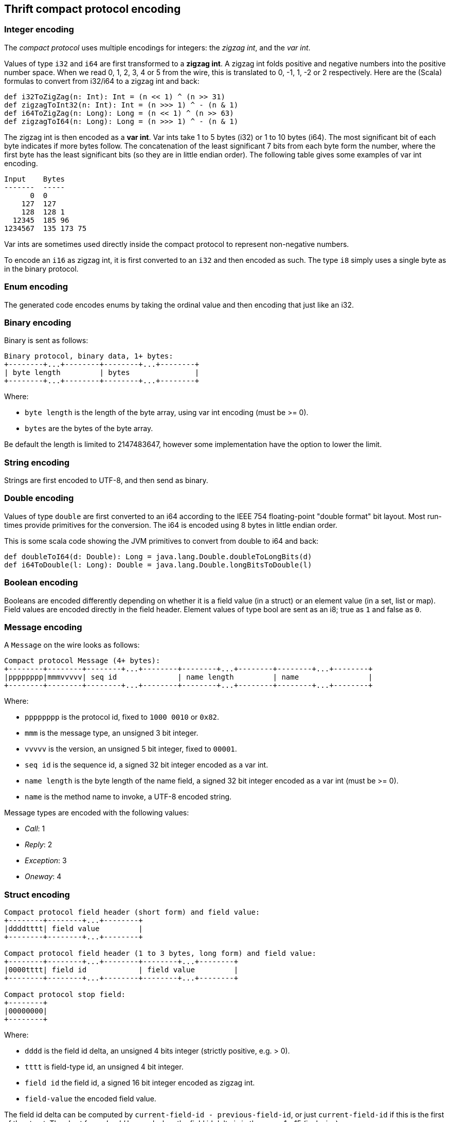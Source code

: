 == Thrift compact protocol encoding

=== Integer encoding

The _compact protocol_ uses multiple encodings for integers: the _zigzag int_, and the _var int_.

Values of type `i32` and `i64` are first transformed to a *zigzag int*. A zigzag int folds positive and negative
numbers into the positive number space. When we read 0, 1, 2, 3, 4 or 5 from the wire, this is translated to 0, -1, 1,
-2 or 2 respectively. Here are the (Scala) formulas to convert from i32/i64 to a zigzag int and back:

[source,scala]
----
def i32ToZigZag(n: Int): Int = (n << 1) ^ (n >> 31)
def zigzagToInt32(n: Int): Int = (n >>> 1) ^ - (n & 1)
def i64ToZigZag(n: Long): Long = (n << 1) ^ (n >> 63)
def zigzagToI64(n: Long): Long = (n >>> 1) ^ - (n & 1)
----

The zigzag int is then encoded as a *var int*. Var ints take 1 to 5 bytes (i32) or 1 to 10 bytes (i64). The most
significant bit of each byte indicates if more bytes follow. The concatenation of the least significant 7 bits from each
byte form the number, where the first byte has the least significant bits (so they are in little endian order). The
following table gives some examples of var int encoding.

....
Input    Bytes
-------  -----
      0  0
    127  127
    128  128 1
  12345  185 96
1234567  135 173 75
....

Var ints are sometimes used directly inside the compact protocol to represent non-negative numbers.

To encode an `i16` as zigzag int, it is first converted to an `i32` and then encoded as such. The type `i8` simply
uses a single byte as in the binary protocol.

=== Enum encoding

The generated code encodes enums by taking the ordinal value and then encoding that just like an i32.

=== Binary encoding

Binary is sent as follows:

....
Binary protocol, binary data, 1+ bytes:
+--------+...+--------+--------+...+--------+
| byte length         | bytes               |
+--------+...+--------+--------+...+--------+
....

Where:

* `byte length` is the length of the byte array, using var int encoding (must be >= 0).
* `bytes` are the bytes of the byte array.

Be default the length is limited to 2147483647, however some implementation have the option to lower the limit.

=== String encoding

Strings are first encoded to UTF-8, and then send as binary.

=== Double encoding

Values of type `double` are first converted to an i64 according to the IEEE 754 floating-point "double format" bit
layout. Most run-times provide primitives for the conversion. The i64 is encoded using 8 bytes in little endian order.

This is some scala code showing the JVM primitives to convert from double to i64 and back:

[source,scala]
----
def doubleToI64(d: Double): Long = java.lang.Double.doubleToLongBits(d)
def i64ToDouble(l: Long): Double = java.lang.Double.longBitsToDouble(l)
----

=== Boolean encoding

Booleans are encoded differently depending on whether it is a field value (in a struct) or an element value (in a set,
list or map). Field values are encoded directly in the field header. Element values of type bool are sent as an i8;
true as `1` and false as `0`.

=== Message encoding

A `Message` on the wire looks as follows:

....
Compact protocol Message (4+ bytes):
+--------+--------+--------+...+--------+--------+...+--------+--------+...+--------+
|pppppppp|mmmvvvvv| seq id              | name length         | name                |
+--------+--------+--------+...+--------+--------+...+--------+--------+...+--------+
....

Where:

* `pppppppp` is the protocol id, fixed to `1000 0010` or `0x82`.
* `mmm` is the message type, an unsigned 3 bit integer.
* `vvvvv` is the version, an unsigned 5 bit integer, fixed to `00001`.
* `seq id` is the sequence id, a signed 32 bit integer encoded as a var int.
* `name length` is the byte length of the name field, a signed 32 bit integer encoded as a var int (must be >= 0).
* `name` is the method name to invoke, a UTF-8 encoded string.

Message types are encoded with the following values:

* _Call_: 1
* _Reply_: 2
* _Exception_: 3
* _Oneway_: 4

=== Struct encoding

....
Compact protocol field header (short form) and field value:
+--------+--------+...+--------+
|ddddtttt| field value         |
+--------+--------+...+--------+

Compact protocol field header (1 to 3 bytes, long form) and field value:
+--------+--------+...+--------+--------+...+--------+
|0000tttt| field id            | field value         |
+--------+--------+...+--------+--------+...+--------+

Compact protocol stop field:
+--------+
|00000000|
+--------+
....

Where:

* `dddd` is the field id delta, an unsigned 4 bits integer (strictly positive, e.g. > 0).
* `tttt` is field-type id, an unsigned 4 bit integer.
* `field id` the field id, a signed 16 bit integer encoded as zigzag int.
* `field-value` the encoded field value.

The field id delta can be computed by `current-field-id - previous-field-id`, or just `current-field-id` if this is the
first of the struct. The short form _should_ be used when the field id delta is in the range 1 - 15 (inclusive).

The following field-types/values can be encoded:

* `bool` with value `true`, encoded as `1`
* `bool` with value `false`, encoded as `2`
* `byte`, encoded as `3`
* `i16`, encoded as `4`
* `i32`, encoded as `5`
* `i64`, encoded as `6`
* `double`, encoded as `7`
* `binary`, used for binary and string fields, encoded as `8`
* `list`, encoded as `9`
* `set`, encoded as `10`
* `map`, encoded as `11`
* `struct`, used for both structs and union fields, encoded as `12`

Note that because there are 2 specific field types for the boolean values, the encoding of a boolean field value has no
length (0 bytes).

=== List and Set

List and sets are encoded the same: a header indicating the size and the element-type of the elements, followed by the
encoded elements.

....
Compact protocol list header (1 byte, short form) and elements:
+--------+--------+...+--------+
|sssstttt| elements            |
+--------+--------+...+--------+

Compact protocol list header (2+ bytes, long form) and elements:
+--------+--------+...+--------+--------+...+--------+
|1111tttt| size                | elements            |
+--------+--------+...+--------+--------+...+--------+
....

Where:

* `ssss` is the size, 4 bit unsigned integer, values `0` - `14`
* `tttt` is the element-type, a 4 bit unsigned integer
* `size` is the size, a var int (i32), positive values `15` or higher
* `elements` are the encoded elements

The short form _should_ be used when the length is in the range 0 - 14 (inclusive).

The following element-types are used (note that these are _different_ from the field-types):

* `bool`, encoded as `2`
* `byte`, encoded as `3`
* `double`, encoded as `4`
* `i16`, encoded as `6`
* `i32`, encoded as `8`
* `i64`, encoded as `10`
* `string`, used for binary and string fields, encoded as `11`
* `struct`, used for structs and union fields, encoded as `12`
* `map`, encoded as `13`
* `set`, encoded as `14`
* `list`, encoded as `15`

The maximum list/set size is configurable. By default there is no limit (meaning the limit is the maximum i32 value:
2147483647).

=== Map

Maps are encoded with a header indicating the size, the type of the keys and the element-type of the elements, followed
by the encoded elements. The encoding follows this BNF:

....
map           ::= empty-map | non-empty-map
empty-map     ::= `0`
non-empty-map ::= size key-element-type value-element-type (key value)+
....

....
Compact protocol map header (1 byte, empty map):
+--------+
|00000000|
+--------+

Compact protocol map header (2+ bytes, non empty map) and key value pairs:
+--------+...+--------+--------+--------+...+--------+
| size                |kkkkvvvv| key value pairs     |
+--------+...+--------+--------+--------+...+--------+
....

Where:

* `size` is the size, a var int (i32), strictly positive values (size > 0)
* `kkkk` is the key element-type, a 4 bit unsigned integer
* `vvvv` is the value element-type, a 4 bit unsigned integer
* `key value pairs` are the encoded keys and values

The element-types are the same as for lists. The full list is included in the 'List and set' section.

The maximum map size is configurable. By default there is no limit (meaning the limit is the maximum i32 value:
2147483647).
